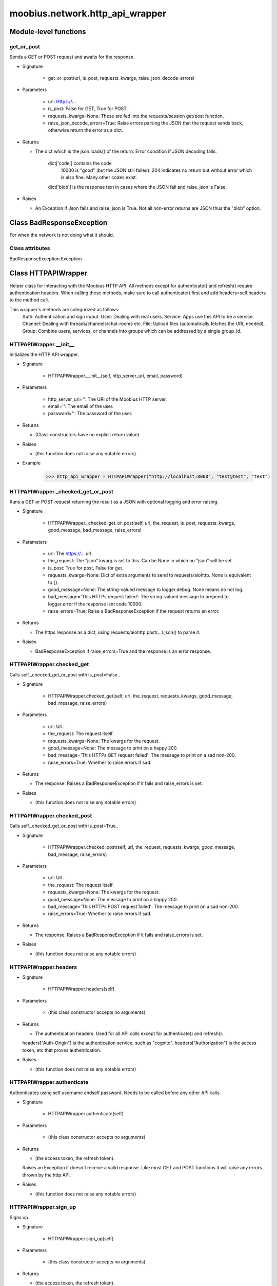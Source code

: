 .. _moobius_network_http_api_wrapper:

###################################################################################
moobius.network.http_api_wrapper
###################################################################################

******************************
Module-level functions
******************************

.. _moobius.network.http_api_wrapper.get_or_post:

get_or_post
---------------------------------------------------------------------------------------------------------------------

Sends a GET or POST request and awaits for the response.

* Signature

    * get_or_post(url, is_post, requests_kwargs, raise_json_decode_errors)

* Parameters

    * url: Https://...
    
    * is_post: False for GET, True for POST.
    
    * requests_kwargs=None: These are fed into the requests/session get/post function.
    
    * raise_json_decode_errors=True: Raise errors parsing the JSON that the request sends back, otherwise return the error as a dict.

* Returns

  * The  dict which is the json.loads() of the return.
    Error condition if JSON decoding fails:
      dict['code'] contains the code
        10000 is "good" (but the JSON still failed).
        204 indicates no return but without error which is also fine.
        Many other codes exist.
      dict['blob'] is the response text in cases where the JSON fail and raise_json is False.

* Raises

  * An Exception if Json fails and raise_json is True. Not all non-error returns are JSON thus the "blob" option.

************************************
Class BadResponseException
************************************

For when the network is not doing what it should.



Class attributes
--------------------

BadResponseException.Exception

************************************
Class HTTPAPIWrapper
************************************

Helper class for interacting with the Moobius HTTP API.
All methods except for authenticate() and refresh() require authentication headers. 
When calling these methods, make sure to call authenticate() first and add headers=self.headers to the method call.

This wrapper's methods are categorized as follows:
  Auth: Authentication and sign in/out.
  User: Dealing with real users.
  Service: Apps use this API to be a service.
  Channel: Dealing with threads/channels/chat-rooms etc.
  File: Upload files (automatically fetches the URL needed).
  Group: Combine users, services, or channels into groups which can be addressed by a single group_id.

.. _moobius.network.http_api_wrapper.HTTPAPIWrapper.__init__:

HTTPAPIWrapper.__init__
---------------------------------------------------------------------------------------------------------------------

Initializes the HTTP API wrapper.

* Signature

    * HTTPAPIWrapper.__init__(self, http_server_uri, email, password)

* Parameters

    * http_server_uri='': The URI of the Moobius HTTP server.
    
    * email='': The email of the user.
    
    * password='': The password of the user.

* Returns

  * (Class constructors have no explicit return value)

* Raises

  * (this function does not raise any notable errors)

* Example

    >>> http_api_wrapper = HTTPAPIWrapper("http://localhost:8080", "test@test", "test")

.. _moobius.network.http_api_wrapper.HTTPAPIWrapper._checked_get_or_post:

HTTPAPIWrapper._checked_get_or_post
---------------------------------------------------------------------------------------------------------------------

Runs a GET or POST request returning the result as a JSON with optional logging and error raising.

* Signature

    * HTTPAPIWrapper._checked_get_or_post(self, url, the_request, is_post, requests_kwargs, good_message, bad_message, raise_errors)

* Parameters

    * url: The https://... url.
    
    * the_request: The "json" kwarg is set to this. Can be None in which no "json" will be set.
    
    * is_post: True for post, False for get.
    
    * requests_kwargs=None: Dict of extra arguments to send to requests/aiohttp. None is equivalent to {}.
    
    * good_message=None: The string-valued message to logger.debug. None means do not log.
    
    * bad_message='This HTTPs request failed': The string-valued message to prepend to logger.error if the response isnt code 10000.
    
    * raise_errors=True: Raise a BadResponseException if the request returns an error.

* Returns

  * The https response as a dict, using requests/aiohttp.post(...).json() to parse it.

* Raises

  * BadResponseException if raise_errors=True and the response is an error response.

.. _moobius.network.http_api_wrapper.HTTPAPIWrapper.checked_get:

HTTPAPIWrapper.checked_get
---------------------------------------------------------------------------------------------------------------------

Calls self._checked_get_or_post with is_post=False..

* Signature

    * HTTPAPIWrapper.checked_get(self, url, the_request, requests_kwargs, good_message, bad_message, raise_errors)

* Parameters

    * url: Url.
    
    * the_request: The request itself.
    
    * requests_kwargs=None: The kwargs for the request.
    
    * good_message=None: The message to print on a happy 200.
    
    * bad_message='This HTTPs GET request failed': The message to print on a sad non-200.
    
    * raise_errors=True: Whether to raise errors if sad.

* Returns

  * The response. Raises a BadResponseException if it fails and raise_errors is set.

* Raises

  * (this function does not raise any notable errors)

.. _moobius.network.http_api_wrapper.HTTPAPIWrapper.checked_post:

HTTPAPIWrapper.checked_post
---------------------------------------------------------------------------------------------------------------------

Calls self._checked_get_or_post with is_post=True..

* Signature

    * HTTPAPIWrapper.checked_post(self, url, the_request, requests_kwargs, good_message, bad_message, raise_errors)

* Parameters

    * url: Url.
    
    * the_request: The request itself.
    
    * requests_kwargs=None: The kwargs for the request.
    
    * good_message=None: The message to print on a happy 200.
    
    * bad_message='This HTTPs POST request failed': The message to print on a sad non-200.
    
    * raise_errors=True: Whether to raise errors if sad.

* Returns

  * The response. Raises a BadResponseException if it fails and raise_errors is set.

* Raises

  * (this function does not raise any notable errors)

.. _moobius.network.http_api_wrapper.HTTPAPIWrapper.headers:

HTTPAPIWrapper.headers
---------------------------------------------------------------------------------------------------------------------

* Signature

    * HTTPAPIWrapper.headers(self)

* Parameters

    * (this class constructor accepts no arguments)

* Returns

  * The authentication headers. Used for all API calls except for authenticate() and refresh().
  headers["Auth-Origin"] is the authentication service, such as "cognito".
  headers["Authorization"] is the access token, etc that proves authentication.

* Raises

  * (this function does not raise any notable errors)

.. _moobius.network.http_api_wrapper.HTTPAPIWrapper.authenticate:

HTTPAPIWrapper.authenticate
---------------------------------------------------------------------------------------------------------------------

Authenticates using self.username andself.password. Needs to be called before any other API calls.

* Signature

    * HTTPAPIWrapper.authenticate(self)

* Parameters

    * (this class constructor accepts no arguments)

* Returns

  * (the access token, the refresh token).
  Raises an Exception if doesn't receive a valid response.
  Like most GET and POST functions it will raise any errors thrown by the http API.

* Raises

  * (this function does not raise any notable errors)

.. _moobius.network.http_api_wrapper.HTTPAPIWrapper.sign_up:

HTTPAPIWrapper.sign_up
---------------------------------------------------------------------------------------------------------------------

Signs up.

* Signature

    * HTTPAPIWrapper.sign_up(self)

* Parameters

    * (this class constructor accepts no arguments)

* Returns

  * (the access token, the refresh token).

* Raises

  * (this function does not raise any notable errors)

.. _moobius.network.http_api_wrapper.HTTPAPIWrapper.sign_out:

HTTPAPIWrapper.sign_out
---------------------------------------------------------------------------------------------------------------------

Signs out using the access token obtained from signing in.

* Signature

    * HTTPAPIWrapper.sign_out(self)

* Parameters

    * (this class constructor accepts no arguments)

* Returns

  * The None.

* Raises

  * (this function does not raise any notable errors)

.. _moobius.network.http_api_wrapper.HTTPAPIWrapper.refresh:

HTTPAPIWrapper.refresh
---------------------------------------------------------------------------------------------------------------------

Refreshes the access token.

* Signature

    * HTTPAPIWrapper.refresh(self)

* Parameters

    * (this class constructor accepts no arguments)

* Returns

  * The new token.

* Raises

  * (this function does not raise any notable errors)

.. _moobius.network.http_api_wrapper.HTTPAPIWrapper._xtract_character:

HTTPAPIWrapper._xtract_character
---------------------------------------------------------------------------------------------------------------------

* Signature

    * HTTPAPIWrapper._xtract_character(self, resp_data)

* Parameters

    * resp_data: JSON response data.

* Returns

  * The  Character object.

* Raises

  * (this function does not raise any notable errors)

.. _moobius.network.http_api_wrapper.HTTPAPIWrapper.fetch_character_profile:

HTTPAPIWrapper.fetch_character_profile
---------------------------------------------------------------------------------------------------------------------

* Signature

    * HTTPAPIWrapper.fetch_character_profile(self, character_id)

* Parameters

    * character_id: String-valued (or list-valued) character_id.

* Returns

  * The  Character object (or list therof),
  It works for both member_ids and agent_ids.

* Raises

  * (this function does not raise any notable errors)

.. _moobius.network.http_api_wrapper.HTTPAPIWrapper.fetch_member_ids:

HTTPAPIWrapper.fetch_member_ids
---------------------------------------------------------------------------------------------------------------------

Fetches the member ids of a channel which coorespond to real users.

* Signature

    * HTTPAPIWrapper.fetch_member_ids(self, channel_id, service_id, raise_empty_list_err)

* Parameters

    * channel_id: The channel ID.
    
    * service_id: The service/client/user ID.
    
    * raise_empty_list_err=False: Raises an Exception if the list is empty.

* Returns

  * The  list of character_id strings.

* Raises

  * An Exception (empty list) if raise_empty_list_err is True and the list is empty.

.. _moobius.network.http_api_wrapper.HTTPAPIWrapper.fetch_agents:

HTTPAPIWrapper.fetch_agents
---------------------------------------------------------------------------------------------------------------------

* Signature

    * HTTPAPIWrapper.fetch_agents(self, service_id)

* Parameters

    * service_id: Service ID.

* Returns

  * The  list of non-user Character objects bound to this service.

* Raises

  * (this function does not raise any notable errors)

.. _moobius.network.http_api_wrapper.HTTPAPIWrapper.fetch_user_info:

HTTPAPIWrapper.fetch_user_info
---------------------------------------------------------------------------------------------------------------------

* Signature

    * HTTPAPIWrapper.fetch_user_info(self)

* Parameters

    * (this class constructor accepts no arguments)

* Returns

  * The UserInfo of the user logged in as, containing thier name, avatar, etc. Used by user mode.

* Raises

  * (this function does not raise any notable errors)

.. _moobius.network.http_api_wrapper.HTTPAPIWrapper.update_current_user:

HTTPAPIWrapper.update_current_user
---------------------------------------------------------------------------------------------------------------------

Updates the user info. Used by user mode.

* Signature

    * HTTPAPIWrapper.update_current_user(self, avatar, description, name)

* Parameters

    * avatar: Link to image or local file_path to upload.
    
    * description: Of the user.
    
    * name: The name that shows in chat.

* Returns

  * The None.

* Raises

  * (this function does not raise any notable errors)

.. _moobius.network.http_api_wrapper.HTTPAPIWrapper.create_service:

HTTPAPIWrapper.create_service
---------------------------------------------------------------------------------------------------------------------

Creates and.

* Signature

    * HTTPAPIWrapper.create_service(self, description)

* Parameters

    * description: Description string.

* Returns

  * The string-valued service_id.
  Called once by the Moobius class if there is no service specified.

* Raises

  * (this function does not raise any notable errors)

.. _moobius.network.http_api_wrapper.HTTPAPIWrapper.fetch_service_id_list:

HTTPAPIWrapper.fetch_service_id_list
---------------------------------------------------------------------------------------------------------------------

* Signature

    * HTTPAPIWrapper.fetch_service_id_list(self)

* Parameters

    * (this class constructor accepts no arguments)

* Returns

  * The  list of service_id strings of the user.

* Raises

  * (this function does not raise any notable errors)

.. _moobius.network.http_api_wrapper.HTTPAPIWrapper.create_agent:

HTTPAPIWrapper.create_agent
---------------------------------------------------------------------------------------------------------------------

Creates a character with a given name, avatar, and description.
The created user will be bound to the given service.

* Signature

    * HTTPAPIWrapper.create_agent(self, service_id, name, avatar, description)

* Parameters

    * service_id: The service_id/client_id.
    
    * name: The name of the user.
    
    * avatar: The image URL of the user's picture OR a local file path.
    
    * description: The description of the user.

* Returns

  * The  Character object representing the created user.

* Raises

  * (this function does not raise any notable errors)

.. _moobius.network.http_api_wrapper.HTTPAPIWrapper.update_agent:

HTTPAPIWrapper.update_agent
---------------------------------------------------------------------------------------------------------------------

Updates the characters name, avatar, etc for a FAKE user, for real users use update_current_user.

* Signature

    * HTTPAPIWrapper.update_agent(self, service_id, agent_id, avatar, description, name)

* Parameters

    * service_id: Which service holds the user.
    
    * agent_id: Who to update. Can also be a Character object. Cannot be a list.
    
    * avatar: A link to user's image or a local file_path to upload.
    
    * description: The description of user.
    
    * name: The name that will show in chat.

* Returns

  * The Data about the user as a dict.

* Raises

  * (this function does not raise any notable errors)

.. _moobius.network.http_api_wrapper.HTTPAPIWrapper.create_channel:

HTTPAPIWrapper.create_channel
---------------------------------------------------------------------------------------------------------------------

Creates a channel.

* Signature

    * HTTPAPIWrapper.create_channel(self, channel_name, channel_desc)

* Parameters

    * channel_name: String-valued channel name.
    
    * channel_desc: Description.

* Returns

  * The channel_id.
  Example ID: "13e44ea3-b559-45af-9106-6aa92501d4ed".

* Raises

  * (this function does not raise any notable errors)

.. _moobius.network.http_api_wrapper.HTTPAPIWrapper.bind_service_to_channel:

HTTPAPIWrapper.bind_service_to_channel
---------------------------------------------------------------------------------------------------------------------

Binds a service to a channel.
This function is unusual in that it.

* Signature

    * HTTPAPIWrapper.bind_service_to_channel(self, service_id, channel_id)

* Parameters

    * service_id: Service.
    
    * channel_id: Channel IDs.

* Returns

  * Whether it was sucessful rather than raising errors if it fails.

* Raises

  * (this function does not raise any notable errors)

.. _moobius.network.http_api_wrapper.HTTPAPIWrapper.unbind_service_from_channel:

HTTPAPIWrapper.unbind_service_from_channel
---------------------------------------------------------------------------------------------------------------------

Unbinds a service to a channel.

* Signature

    * HTTPAPIWrapper.unbind_service_from_channel(self, service_id, channel_id)

* Parameters

    * service_id: Service.
    
    * channel_id: Channel IDs.

* Returns

  * The None.

* Raises

  * (this function does not raise any notable errors)

.. _moobius.network.http_api_wrapper.HTTPAPIWrapper.update_channel:

HTTPAPIWrapper.update_channel
---------------------------------------------------------------------------------------------------------------------

Updates the name and desc of a channel.

* Signature

    * HTTPAPIWrapper.update_channel(self, channel_id, channel_name, channel_desc)

* Parameters

    * channel_id: Which channel to update.
    
    * channel_name: The new channel name.
    
    * channel_desc: The new channel description.

* Returns

  * The None.

* Raises

  * (this function does not raise any notable errors)

.. _moobius.network.http_api_wrapper.HTTPAPIWrapper.fetch_popular_channels:

HTTPAPIWrapper.fetch_popular_channels
---------------------------------------------------------------------------------------------------------------------

Fetches the popular channels,.

* Signature

    * HTTPAPIWrapper.fetch_popular_channels(self)

* Parameters

    * (this class constructor accepts no arguments)

* Returns

  * The  list of channel_id strings.

* Raises

  * (this function does not raise any notable errors)

.. _moobius.network.http_api_wrapper.HTTPAPIWrapper.fetch_channel_list:

HTTPAPIWrapper.fetch_channel_list
---------------------------------------------------------------------------------------------------------------------

Fetches all? channels,.

* Signature

    * HTTPAPIWrapper.fetch_channel_list(self)

* Parameters

    * (this class constructor accepts no arguments)

* Returns

  * The  list of channel_id strings.

* Raises

  * (this function does not raise any notable errors)

.. _moobius.network.http_api_wrapper.HTTPAPIWrapper.fetch_message_history:

HTTPAPIWrapper.fetch_message_history
---------------------------------------------------------------------------------------------------------------------

Returns the message chat history.

* Signature

    * HTTPAPIWrapper.fetch_message_history(self, channel_id, limit, before)

* Parameters

    * channel_id: Channel with the messages inside of it.
    
    * limit=64: Max number of messages to return (messages further back in time, if any, will not be returned).
    
    * before='null': Only return messages older than this.

* Returns

  * The  list of dicts.

* Raises

  * (this function does not raise any notable errors)

.. _moobius.network.http_api_wrapper.HTTPAPIWrapper.this_user_channels:

HTTPAPIWrapper.this_user_channels
---------------------------------------------------------------------------------------------------------------------

* Signature

    * HTTPAPIWrapper.this_user_channels(self)

* Parameters

    * (this class constructor accepts no arguments)

* Returns

  * The list of channel_ids this user is in.

* Raises

  * (this function does not raise any notable errors)

.. _moobius.network.http_api_wrapper.HTTPAPIWrapper._upload_extension:

HTTPAPIWrapper._upload_extension
---------------------------------------------------------------------------------------------------------------------

Gets the upload URL and needed fields for uploading a file.

* Signature

    * HTTPAPIWrapper._upload_extension(self, extension)

* Parameters

    * extension: String-valued extension.

* Returns

  * (upload_url or None, upload_fields).

* Raises

  * (this function does not raise any notable errors)

.. _moobius.network.http_api_wrapper.HTTPAPIWrapper._do_upload:

HTTPAPIWrapper._do_upload
---------------------------------------------------------------------------------------------------------------------

Uploads a file to the given upload URL with the given upload fields.

* Signature

    * HTTPAPIWrapper._do_upload(self, upload_url, upload_fields, file_path)

* Parameters

    * upload_url: Obtained with _upload_extension.
    
    * upload_fields: Obtained with _upload_extension.
    
    * file_path: The path of the file.

* Returns

  * The full URL string of the uploaded file. None if doesn't receive a valid response (error condition).

* Raises

  * Exception: If the file upload fails, this function will raise an exception detailing the error.

.. _moobius.network.http_api_wrapper.HTTPAPIWrapper.upload:

HTTPAPIWrapper.upload
---------------------------------------------------------------------------------------------------------------------

Uploads the file at local path file_path to the Moobius server. Automatically calculates the upload URL and upload fields.

* Signature

    * HTTPAPIWrapper.upload(self, file_path)

* Parameters

    * file_path: File_path.

* Returns

  * The uploaded URL. Raises an Exception if the upload fails.

* Raises

  * (this function does not raise any notable errors)

.. _moobius.network.http_api_wrapper.HTTPAPIWrapper.convert_to_url:

HTTPAPIWrapper.convert_to_url
---------------------------------------------------------------------------------------------------------------------

Uploads and.

* Signature

    * HTTPAPIWrapper.convert_to_url(self, file_path)

* Parameters

    * file_path: File_path.

* Returns

  * The bucket's url. Idempotent: If given a URL will just return the URL.
  Empty, False, or None strings are converted to a default URL.

* Raises

  * (this function does not raise any notable errors)

.. _moobius.network.http_api_wrapper.HTTPAPIWrapper.download:

HTTPAPIWrapper.download
---------------------------------------------------------------------------------------------------------------------

Downloads a file from a url or other source to a local filename, automatically creating dirs if need be.

* Signature

    * HTTPAPIWrapper.download(self, source, full_path, auto_dir, overwrite, bytes, headers)

* Parameters

    * source: The url to download the file from.
    
    * full_path=None: The file_path to download to.
        None will create a file based on the timestamp + random numbers.
        If no extension is specified, will infer the extension from the url if one exists.
    
    * auto_dir=None: If no full_path is specified, a folder must be choosen.
        Defaults to './downloads'.
    
    * overwrite=None: Allow overwriting pre-existing files. If False, will raise an Exception on name collision.
    
    * bytes=None: If True, will return bytes instead of saving a file.
    
    * headers=None: Optional headers. Use these for downloads that require auth.
        Can set to "self" to use the same auth headers that this instance is using.

* Returns

  * The bytes if bytes=True.

* Raises

  * (this function does not raise any notable errors)

.. _moobius.network.http_api_wrapper.HTTPAPIWrapper.fetch_channel_group_dict:

HTTPAPIWrapper.fetch_channel_group_dict
---------------------------------------------------------------------------------------------------------------------

Similar to fetch_member_ids..

* Signature

    * HTTPAPIWrapper.fetch_channel_group_dict(self, channel_id, service_id)

* Parameters

    * channel_id: Channel_id.
    
    * service_id: Service_id.

* Returns

  * The  dict from each group_id to all characters.

* Raises

  * (this function does not raise any notable errors)

.. _moobius.network.http_api_wrapper.HTTPAPIWrapper.fetch_channel_group_list:

HTTPAPIWrapper.fetch_channel_group_list
---------------------------------------------------------------------------------------------------------------------

Similar to fetch_channel_group_dict..

* Signature

    * HTTPAPIWrapper.fetch_channel_group_list(self, channel_id, service_id)

* Parameters

    * channel_id: Channel_id.
    
    * service_id: Service_id.

* Returns

  * The raw data.

* Raises

  * (this function does not raise any notable errors)

.. _moobius.network.http_api_wrapper.HTTPAPIWrapper.create_channel_group:

HTTPAPIWrapper.create_channel_group
---------------------------------------------------------------------------------------------------------------------

Creates a channel group.

* Signature

    * HTTPAPIWrapper.create_channel_group(self, channel_id, group_name, members)

* Parameters

    * channel_id: The id of the group leader?.
    
    * group_name: What to call it.
    
    * members: A list of character_id strings that will be inside the group.

* Returns

  * The group_id string.

* Raises

  * (this function does not raise any notable errors)

.. _moobius.network.http_api_wrapper.HTTPAPIWrapper.character_ids_of_service_group:

HTTPAPIWrapper.character_ids_of_service_group
---------------------------------------------------------------------------------------------------------------------

* Signature

    * HTTPAPIWrapper.character_ids_of_service_group(self, group_id)

* Parameters

    * group_id: Group_id.

* Returns

  * The  list of character ids belonging to a service group.
  Note that the 'recipients' in 'on message up' might be None:
    To avoid requiring checks for None this function will return an empty list given Falsey inputs or Falsey string literals.

* Raises

  * (this function does not raise any notable errors)

.. _moobius.network.http_api_wrapper.HTTPAPIWrapper.character_ids_of_channel_group:

HTTPAPIWrapper.character_ids_of_channel_group
---------------------------------------------------------------------------------------------------------------------

Gets a list of character ids belonging to a channel group.
Websocket payloads contain these channel_groups which are shorthand for a list of characters.

* Signature

    * HTTPAPIWrapper.character_ids_of_channel_group(self, sender_id, channel_id, group_id)

* Parameters

    * sender_id: The message's sender.
    
    * channel_id: The message specified that it was sent in this channel.
    
    * group_id: The messages recipients.

* Returns

  * The character_id list.

* Raises

  * (this function does not raise any notable errors)

.. _moobius.network.http_api_wrapper.HTTPAPIWrapper.create_service_group:

HTTPAPIWrapper.create_service_group
---------------------------------------------------------------------------------------------------------------------

Creates a group containing the list of characters_ids and returns this Group object.
This group can then be used in send_message_down payloads.

* Signature

    * HTTPAPIWrapper.create_service_group(self, members)

* Parameters

    * members: A list of character_id strings or Characters that will be inside the group.

* Returns

  * The  Group object.

* Raises

  * (this function does not raise any notable errors)

.. _moobius.network.http_api_wrapper.HTTPAPIWrapper.update_channel_group:

HTTPAPIWrapper.update_channel_group
---------------------------------------------------------------------------------------------------------------------

Updates a channel group.

* Signature

    * HTTPAPIWrapper.update_channel_group(self, channel_id, group_id, members)

* Parameters

    * channel_id: The id of the group leader?.
    
    * group_id: What to call it.
    
    * members: A list of character_id strings that will be inside the group.

* Returns

  * The None.

* Raises

  * An Exception because it is unused, unimplemented, and may be removed.

.. _moobius.network.http_api_wrapper.HTTPAPIWrapper.update_temp_channel_group:

HTTPAPIWrapper.update_temp_channel_group
---------------------------------------------------------------------------------------------------------------------

Updates a channel TEMP group.

* Signature

    * HTTPAPIWrapper.update_temp_channel_group(self, channel_id, members)

* Parameters

    * channel_id: The id of the group leader?.
    
    * members: A list of character_id strings that will be inside the group.

* Returns

  * The None.

* Raises

  * An Exception because it is unused, unimplemented, and may be removed.

.. _moobius.network.http_api_wrapper.HTTPAPIWrapper.fetch_channel_temp_group:

HTTPAPIWrapper.fetch_channel_temp_group
---------------------------------------------------------------------------------------------------------------------

Like fetch_channel_group_list but for TEMP groups..

* Signature

    * HTTPAPIWrapper.fetch_channel_temp_group(self, channel_id, service_id)

* Parameters

    * channel_id: Channel_id.
    
    * service_id: Service_id,.

* Returns

  * The list of groups.

* Raises

  * (this function does not raise any notable errors)

.. _moobius.network.http_api_wrapper.HTTPAPIWrapper.fetch_user_from_group:

HTTPAPIWrapper.fetch_user_from_group
---------------------------------------------------------------------------------------------------------------------

Not yet implemented!
Fetches the user profile of a user from a group.

* Signature

    * HTTPAPIWrapper.fetch_user_from_group(self, user_id, channel_id, group_id)

* Parameters

    * user_id: The user ID.
    
    * channel_id: The channel ID. (TODO: of what?).
    
    * group_id: The group ID.

* Returns

  * The user profile Character object.

* Raises

  * An Exception because it is unused, unimplemented, and may be removed.

.. _moobius.network.http_api_wrapper.HTTPAPIWrapper.fetch_target_group:

HTTPAPIWrapper.fetch_target_group
---------------------------------------------------------------------------------------------------------------------

Not yet implemented!
Fetches info about the group.

* Signature

    * HTTPAPIWrapper.fetch_target_group(self, user_id, channel_id, group_id)

* Parameters

    * user_id: The user id of the user bieng fetched (is this needed?).
    
    * channel_id: The channel_id of the channel bieng fetched.
    
    * group_id: Which group to fetch.

* Returns

  * The data-dict data.

* Raises

  * An Exception because it is unused, unimplemented, and may be removed.

.. _moobius.network.http_api_wrapper.HTTPAPIWrapper.__str__:

HTTPAPIWrapper.__str__
---------------------------------------------------------------------------------------------------------------------

The string output function for debugging.

* Signature

    * HTTPAPIWrapper.__str__(self)

* Parameters

    * (this class constructor accepts no arguments)

* Returns

  * The  easy-to-read string summary.

* Raises

  * (this function does not raise any notable errors)

.. _moobius.network.http_api_wrapper.HTTPAPIWrapper.__repr__:

HTTPAPIWrapper.__repr__
---------------------------------------------------------------------------------------------------------------------

The string output function for debugging.

* Signature

    * HTTPAPIWrapper.__repr__(self)

* Parameters

    * (this class constructor accepts no arguments)

* Returns

  * The  easy-to-read string summary.

* Raises

  * (this function does not raise any notable errors)

Class attributes
--------------------


